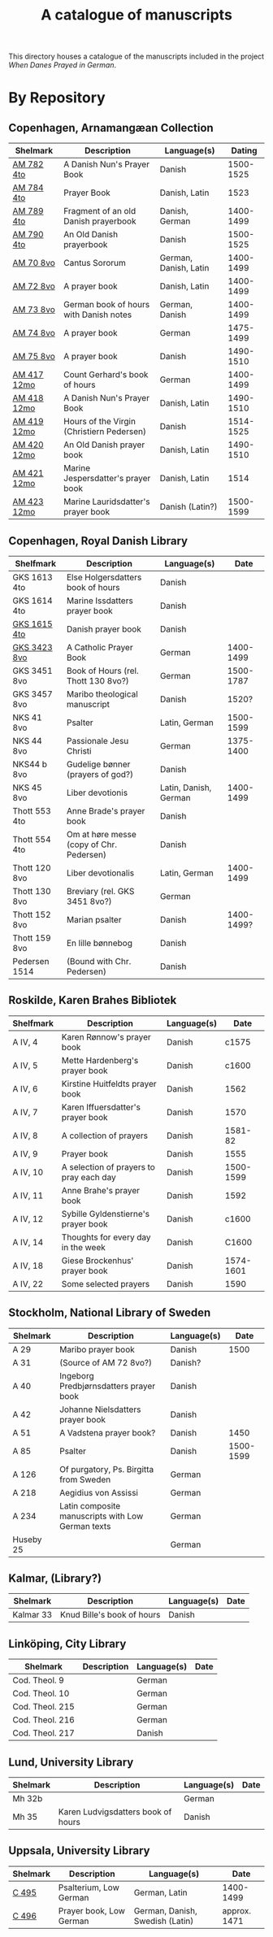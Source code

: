 #+TITLE: A catalogue of manuscripts
This directory houses a catalogue of the manuscripts included in the project /When Danes Prayed in German/.

* By Repository
** Copenhagen, Arnamangæan Collection
|-------------+-------------------------------------------+-----------------------+-----------|
| Shelmark    | Description                               | Language(s)           |    Dating |
|-------------+-------------------------------------------+-----------------------+-----------|
| [[file:org/AM04-0782.org][AM 782 4to]]  | A Danish Nun's Prayer Book                | Danish                | 1500-1525 |
| [[file:org/AM04-0784.org][AM 784 4to]]  | Prayer Book                               | Danish, Latin         |      1523 |
| [[file:org/AM04-0789.org][AM 789 4to]]  | Fragment of an old Danish prayerbook                  | Danish, German        | 1400-1499 |
| [[file:org/AM04-0790.org][AM 790 4to]]  | An Old Danish prayerbook                  | Danish                | 1500-1525 |
| [[file:org/AM08-0070.org][AM 70 8vo]]   | Cantus Sororum                            | German, Danish, Latin | 1400-1499 |
| [[file:org/AM08-0072.org][AM 72 8vo]]   | A prayer book                             | Danish, Latin         | 1400-1499 |
| [[file:org/AM08-0073.org][AM 73 8vo]]   | German book of hours with Danish notes    | German, Danish        | 1400-1499 |
| [[file:org/AM08-0074.org][AM 74 8vo]]   | A prayer book                             | German                | 1475-1499 |
| [[file:org/AM08-0075.org][AM 75 8vo]]   | A prayer book                             | Danish                | 1490-1510 |
| [[file:org/AM12-0417.org][AM 417 12mo]] | Count Gerhard's book of hours                    | German                | 1400-1499 |
| [[file:org/AM12-0418.org][AM 418 12mo]] | A Danish Nun's Prayer Book                | Danish, Latin         | 1490-1510 |
| [[file:org/AM12-0419.org][AM 419 12mo]] | Hours of the Virgin (Christiern Pedersen) | Danish                | 1514-1525 |
| [[file:org/AM12-0420.org][AM 420 12mo]] | An Old Danish prayer book                 | Danish, Latin         | 1490-1510 |
| [[file:org/AM12-0421.org][AM 421 12mo]] | Marine Jespersdatter's prayer book        | Danish, Latin         |      1514 |
| [[file:org/AM12-0423.org][AM 423 12mo]] | Marine Lauridsdatter's prayer book        | Danish (Latin?)       | 1500-1599 |
|-------------+-------------------------------------------+-----------------------+-----------|
** Copenhagen, Royal Danish Library
|---------------+------------------------------------------+-----------------------+------------|
| Shelfmark     | Description                              | Language(s)           |       Date |
|---------------+------------------------------------------+-----------------------+------------|
| GKS 1613 4to  | Else Holgersdatters book of hours        | Danish                |            |
| GKS 1614 4to  | Marine Issdatters prayer book            | Danish                |            |
| [[file:org/GKS04-1615.org][GKS 1615 4to]]  | Danish prayer book                       | Danish                |            |
| [[file:org/GKS08-3423.org][GKS 3423 8vo]]  | A Catholic Prayer Book                   | German                |  1400-1499 |
| GKS 3451 8vo  | Book of Hours (rel. Thott 130 8vo?)      | German                |  1500-1787 |
| GKS 3457 8vo  | Maribo theological manuscript            | Danish                |      1520? |
| NKS 41 8vo    | Psalter                                  | Latin, German         |  1500-1599 |
| NKS 44 8vo    | Passionale Jesu Christi                  | German                |  1375-1400 |
| NKS44 b 8vo   | Gudelige bønner (prayers of god?)        | Danish                |            |
| NKS 45 8vo    | Liber devotionis                         | Latin, Danish, German |  1400-1499 |
| Thott 553 4to | Anne Brade's prayer book                 | Danish                |            |
| Thott 554 4to | Om at høre messe (copy of Chr. Pedersen) | Danish                |            |
| Thott 120 8vo | Liber devotionalis                       | Latin, German         |  1400-1499 |
| Thott 130 8vo | Breviary (rel. GKS 3451 8vo?)            | German                |            |
| Thott 152 8vo | Marian psalter                           | Danish                | 1400-1499? |
| Thott 159 8vo | En lille bønnebog                        | Danish                |            |
| Pedersen 1514 | (Bound with Chr. Pedersen)               | Danish                |            |
|---------------+------------------------------------------+-----------------------+------------|
** Roskilde, Karen Brahes Bibliotek
|-----------+-----------------------------------------+-------------+-----------|
| Shelfmark | Description                             | Language(s) | Date      |
|-----------+-----------------------------------------+-------------+-----------|
| A IV, 4   | Karen Rønnow's prayer book              | Danish      |     c1575 |
| A IV, 5   | Mette Hardenberg's prayer book          | Danish      |     c1600 |
| A IV, 6   | Kirstine Huitfeldts prayer book         | Danish      |      1562 |
| A IV, 7   | Karen Iffuersdatter's prayer book       | Danish      |      1570 |
| A IV, 8   | A collection of prayers                 | Danish      |   1581-82 |
| A IV, 9   | Prayer book                             | Danish      |      1555 |
| A IV, 10  | A selection of prayers to pray each day | Danish      | 1500-1599 |
| A IV, 11  | Anne Brahe's prayer book                | Danish      |      1592 |
| A IV, 12  | Sybille Gyldenstierne's prayer book     | Danish      |     c1600 |
| A IV, 14  | Thoughts for every day in the week      | Danish      |     C1600 |
| A IV, 18  | Giese Brockenhus' prayer book           | Danish      | 1574-1601 |
| A IV, 22  | Some selected prayers                   | Danish      |      1590 |
|-----------+-----------------------------------------+-------------+-----------|
** Stockholm, National Library of Sweden
|-----------+---------------------------------------------------+-------------+-----------|
| Shelmark  | Description                                       | Language(s) |      Date |
|-----------+---------------------------------------------------+-------------+-----------|
| A 29      | Maribo prayer book                                | Danish      |      1500 |
| A 31      | (Source of AM 72 8vo?)                            | Danish?     |           |
| A 40      | Ingeborg Predbjørnsdatters prayer book            | Danish      |           |
| A 42      | Johanne Nielsdatters prayer book                  | Danish      |           |
| A 51      | A Vadstena prayer book?                           | Danish      |      1450 |
| A 85      | Psalter                                           | Danish      | 1500-1599 |
| A 126     | Of purgatory, Ps. Birgitta from Sweden            | German      |           |
| A 218     | Aegidius von Assissi                              | German      |           |
| A 234     | Latin composite manuscripts with Low German texts | German      |           |
| Huseby 25 |                                                   | German      |           |
|-----------+---------------------------------------------------+-------------+-----------|
** Kalmar, (Library?)
|-----------+----------------------------+-------------+------|
| Shelmark  | Description                | Language(s) | Date |
|-----------+----------------------------+-------------+------|
| Kalmar 33 | Knud Bille's book of hours | Danish      |      |
|-----------+----------------------------+-------------+------|
** Linköping, City Library
|-----------------+------------------------------------+-------------+------|
| Shelmark        | Description                        | Language(s) | Date |
|-----------------+------------------------------------+-------------+------|
| Cod. Theol. 9   |                                    | German      |      |
| Cod. Theol. 10  |                                    | German      |      |
| Cod. Theol. 215 |                                    | German      |      |
| Cod. Theol. 216 |                                    | German      |      |
| Cod. Theol. 217 |                                    | Danish      |      |
|-----------------+------------------------------------+-------------+------|

** Lund, University Library
|----------+------------------------------------+-------------+------|
| Shelmark | Description                        | Language(s) | Date |
|----------+------------------------------------+-------------+------|
| Mh 32b   |                                    | German      |      |
| Mh 35    | Karen Ludvigsdatters book of hours | Danish      |      |
|----------+------------------------------------+-------------+------|

** Uppsala, University Library
|----------+-------------------------+---------------------------------+--------------|
| Shelmark | Description             | Language(s)                     | Date         |
|----------+-------------------------+---------------------------------+--------------|
| [[file:org/UUB-C-0495.org][C 495]]    | Psalterium, Low German  | German, Latin                   | 1400-1499    |
| [[file:org/UUB-C-0496.org][C 496]]    | Prayer book, Low German | German, Danish, Swedish (Latin) | approx. 1471 |
|----------+-------------------------+---------------------------------+--------------|
